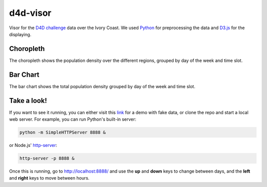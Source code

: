 ========
d4d-visor
========
.. image:: thumbnail.png

Visor for the `D4D challenge`__ data over the Ivory Coast. We used Python_ for preprocessing the data and D3.js_ for the displaying.

Choropleth
=========
The choropleth shows the population density over the different regions, grouped by day of the week and time slot.

Bar Chart
========
The bar chart shows the total population density grouped by day of the week and time slot.

Take a look!
==========
If you want to see it running, you can either visit this link_ for a demo with fake data, or clone the repo and start a local web server. For example, you can run Python's built-in server:

.. code:: bash

    python -m SimpleHTTPServer 8888 &

or Node.js' http-server_:

.. code:: bash

    http-server -p 8888 &

Once this is running, go to http://localhost:8888/ and use the **up** and **down** keys to change between days, and the **left** and **right** keys to move between hours.

.. _Python: http://www.python.org/
.. _D3.js: http://d3js.org/
.. _http-server: http://github.com/nodeapps/http-server
.. _link: http://bl.ocks.org/yarox/5108994
.. _d4d: http://www.d4d.orange.com/home
__ d4d_
